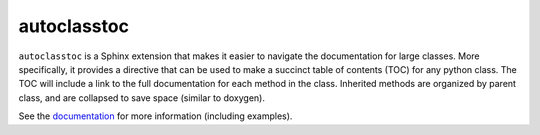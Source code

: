 ************
autoclasstoc
************
``autoclasstoc`` is a Sphinx extension that makes it easier to navigate the 
documentation for large classes.  More specifically, it provides a directive 
that can be used to make a succinct table of contents (TOC) for any python 
class.  The TOC will include a link to the full documentation for each method 
in the class.  Inherited methods are organized by parent class, and are 
collapsed to save space (similar to doxygen).

.. image:: https://img.shields.io/pypi/v/autoclasstoc.svg
   :target: https://pypi.python.org/pypi/autoclasstoc

.. image:: https://img.shields.io/pypi/pyversions/autoclasstoc.svg
   :target: https://pypi.python.org/pypi/autoclasstoc

.. image:: https://img.shields.io/readthedocs/autoclasstoc.svg
   :target: https://autoclasstoc.readthedocs.io/en/latest/?badge=latest

See the `documentation <https://autoclasstoc.readthedocs.io/en/latest>`__ for 
more information (including examples).

